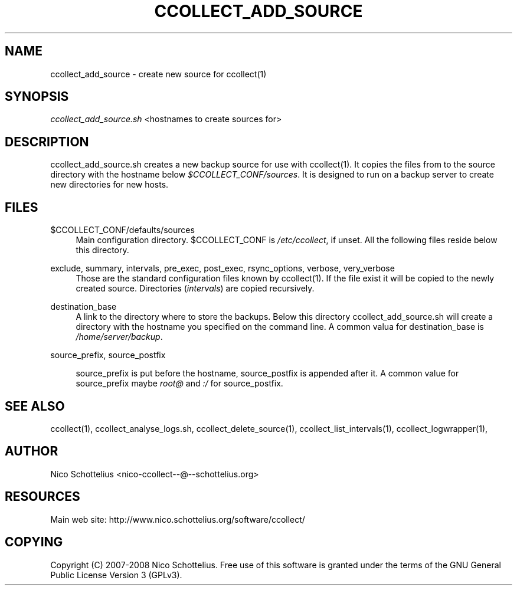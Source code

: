 '\" t
.\"     Title: ccollect_add_source
.\"    Author: [see the "AUTHOR" section]
.\" Generator: DocBook XSL Stylesheets v1.75.1 <http://docbook.sf.net/>
.\"      Date: 07/08/2009
.\"    Manual: [FIXME: manual]
.\"    Source: [FIXME: source]
.\"  Language: English
.\"
.TH "CCOLLECT_ADD_SOURCE" "1" "07/08/2009" "[FIXME: source]" "[FIXME: manual]"
.\" -----------------------------------------------------------------
.\" * set default formatting
.\" -----------------------------------------------------------------
.\" disable hyphenation
.nh
.\" disable justification (adjust text to left margin only)
.ad l
.\" -----------------------------------------------------------------
.\" * MAIN CONTENT STARTS HERE *
.\" -----------------------------------------------------------------
.SH "NAME"
ccollect_add_source \- create new source for ccollect(1)
.SH "SYNOPSIS"
.sp
\fIccollect_add_source\&.sh\fR <hostnames to create sources for>
.SH "DESCRIPTION"
.sp
ccollect_add_source\&.sh creates a new backup source for use with ccollect(1)\&. It copies the files from to the source directory with the hostname below \fI$CCOLLECT_CONF/sources\fR\&. It is designed to run on a backup server to create new directories for new hosts\&.
.SH "FILES"
.PP
$CCOLLECT_CONF/defaults/sources
.RS 4
Main configuration directory\&. $CCOLLECT_CONF is
\fI/etc/ccollect\fR, if unset\&. All the following files reside below this directory\&.
.RE
.PP
exclude, summary, intervals, pre_exec, post_exec, rsync_options, verbose, very_verbose
.RS 4
Those are the standard configuration files known by ccollect(1)\&. If the file exist it will be copied to the newly created source\&. Directories (\fIintervals\fR) are copied recursively\&.
.RE
.PP
destination_base
.RS 4
A link to the directory where to store the backups\&. Below this directory
ccollect_add_source\&.sh
will create a directory with the hostname you specified on the command line\&. A common valua for
destination_base
is
\fI/home/server/backup\fR\&.
.RE
.PP
source_prefix, source_postfix
.RS 4

source_prefix
is put before the hostname,
source_postfix
is appended after it\&. A common value for
source_prefix
maybe
\fIroot@\fR
and
\fI:/\fR
for
source_postfix\&.
.RE
.SH "SEE ALSO"
.sp
ccollect(1), ccollect_analyse_logs\&.sh, ccollect_delete_source(1), ccollect_list_intervals(1), ccollect_logwrapper(1),
.SH "AUTHOR"
.sp
Nico Schottelius <nico\-ccollect\-\-@\-\-schottelius\&.org>
.SH "RESOURCES"
.sp
Main web site: http://www\&.nico\&.schottelius\&.org/software/ccollect/
.SH "COPYING"
.sp
Copyright (C) 2007\-2008 Nico Schottelius\&. Free use of this software is granted under the terms of the GNU General Public License Version 3 (GPLv3)\&.
